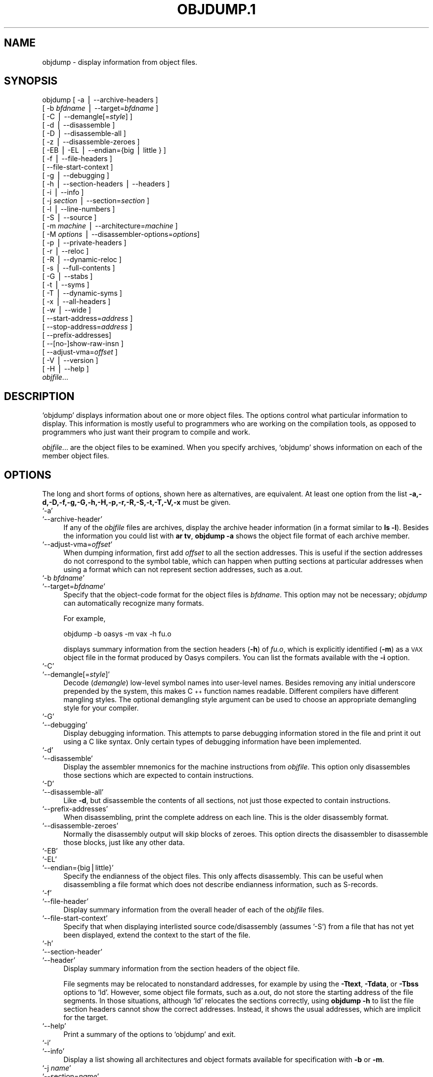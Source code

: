 .\" Automatically generated by Pod::Man version 1.02
.\" Wed May 30 12:24:28 2001
.\"
.\" Standard preamble:
.\" ======================================================================
.de Sh \" Subsection heading
.br
.if t .Sp
.ne 5
.PP
\fB\\$1\fR
.PP
..
.de Sp \" Vertical space (when we can't use .PP)
.if t .sp .5v
.if n .sp
..
.de Ip \" List item
.br
.ie \\n(.$>=3 .ne \\$3
.el .ne 3
.IP "\\$1" \\$2
..
.de Vb \" Begin verbatim text
.ft CW
.nf
.ne \\$1
..
.de Ve \" End verbatim text
.ft R

.fi
..
.\" Set up some character translations and predefined strings.  \*(-- will
.\" give an unbreakable dash, \*(PI will give pi, \*(L" will give a left
.\" double quote, and \*(R" will give a right double quote.  | will give a
.\" real vertical bar.  \*(C+ will give a nicer C++.  Capital omega is used
.\" to do unbreakable dashes and therefore won't be available.  \*(C` and
.\" \*(C' expand to `' in nroff, nothing in troff, for use with C<>
.tr \(*W-|\(bv\*(Tr
.ds C+ C\v'-.1v'\h'-1p'\s-2+\h'-1p'+\s0\v'.1v'\h'-1p'
.ie n \{\
.    ds -- \(*W-
.    ds PI pi
.    if (\n(.H=4u)&(1m=24u) .ds -- \(*W\h'-12u'\(*W\h'-12u'-\" diablo 10 pitch
.    if (\n(.H=4u)&(1m=20u) .ds -- \(*W\h'-12u'\(*W\h'-8u'-\"  diablo 12 pitch
.    ds L" ""
.    ds R" ""
.    ds C` `
.    ds C' '
'br\}
.el\{\
.    ds -- \|\(em\|
.    ds PI \(*p
.    ds L" ``
.    ds R" ''
'br\}
.\"
.\" If the F register is turned on, we'll generate index entries on stderr
.\" for titles (.TH), headers (.SH), subsections (.Sh), items (.Ip), and
.\" index entries marked with X<> in POD.  Of course, you'll have to process
.\" the output yourself in some meaningful fashion.
.if \nF \{\
.    de IX
.    tm Index:\\$1\t\\n%\t"\\$2"
.    .
.    nr % 0
.    rr F
.\}
.\"
.\" For nroff, turn off justification.  Always turn off hyphenation; it
.\" makes way too many mistakes in technical documents.
.hy 0
.\"
.\" Accent mark definitions (@(#)ms.acc 1.5 88/02/08 SMI; from UCB 4.2).
.\" Fear.  Run.  Save yourself.  No user-serviceable parts.
.bd B 3
.    \" fudge factors for nroff and troff
.if n \{\
.    ds #H 0
.    ds #V .8m
.    ds #F .3m
.    ds #[ \f1
.    ds #] \fP
.\}
.if t \{\
.    ds #H ((1u-(\\\\n(.fu%2u))*.13m)
.    ds #V .6m
.    ds #F 0
.    ds #[ \&
.    ds #] \&
.\}
.    \" simple accents for nroff and troff
.if n \{\
.    ds ' \&
.    ds ` \&
.    ds ^ \&
.    ds , \&
.    ds ~ ~
.    ds /
.\}
.if t \{\
.    ds ' \\k:\h'-(\\n(.wu*8/10-\*(#H)'\'\h"|\\n:u"
.    ds ` \\k:\h'-(\\n(.wu*8/10-\*(#H)'\`\h'|\\n:u'
.    ds ^ \\k:\h'-(\\n(.wu*10/11-\*(#H)'^\h'|\\n:u'
.    ds , \\k:\h'-(\\n(.wu*8/10)',\h'|\\n:u'
.    ds ~ \\k:\h'-(\\n(.wu-\*(#H-.1m)'~\h'|\\n:u'
.    ds / \\k:\h'-(\\n(.wu*8/10-\*(#H)'\z\(sl\h'|\\n:u'
.\}
.    \" troff and (daisy-wheel) nroff accents
.ds : \\k:\h'-(\\n(.wu*8/10-\*(#H+.1m+\*(#F)'\v'-\*(#V'\z.\h'.2m+\*(#F'.\h'|\\n:u'\v'\*(#V'
.ds 8 \h'\*(#H'\(*b\h'-\*(#H'
.ds o \\k:\h'-(\\n(.wu+\w'\(de'u-\*(#H)/2u'\v'-.3n'\*(#[\z\(de\v'.3n'\h'|\\n:u'\*(#]
.ds d- \h'\*(#H'\(pd\h'-\w'~'u'\v'-.25m'\f2\(hy\fP\v'.25m'\h'-\*(#H'
.ds D- D\\k:\h'-\w'D'u'\v'-.11m'\z\(hy\v'.11m'\h'|\\n:u'
.ds th \*(#[\v'.3m'\s+1I\s-1\v'-.3m'\h'-(\w'I'u*2/3)'\s-1o\s+1\*(#]
.ds Th \*(#[\s+2I\s-2\h'-\w'I'u*3/5'\v'-.3m'o\v'.3m'\*(#]
.ds ae a\h'-(\w'a'u*4/10)'e
.ds Ae A\h'-(\w'A'u*4/10)'E
.    \" corrections for vroff
.if v .ds ~ \\k:\h'-(\\n(.wu*9/10-\*(#H)'\s-2\u~\d\s+2\h'|\\n:u'
.if v .ds ^ \\k:\h'-(\\n(.wu*10/11-\*(#H)'\v'-.4m'^\v'.4m'\h'|\\n:u'
.    \" for low resolution devices (crt and lpr)
.if \n(.H>23 .if \n(.V>19 \
\{\
.    ds : e
.    ds 8 ss
.    ds o a
.    ds d- d\h'-1'\(ga
.    ds D- D\h'-1'\(hy
.    ds th \o'bp'
.    ds Th \o'LP'
.    ds ae ae
.    ds Ae AE
.\}
.rm #[ #] #H #V #F C
.\" ======================================================================
.\"
.IX Title "OBJDUMP.1 1"
.TH OBJDUMP.1 1 "binutils-2.11.90" "2001-05-30" "GNU"
.UC
.SH "NAME"
objdump \- display information from object files.
.SH "SYNOPSIS"
.IX Header "SYNOPSIS"
objdump [ \-a | \-\-archive-headers ] 
        [ \-b \fIbfdname\fR | \-\-target=\fIbfdname\fR ] 
        [ \-C | \-\-demangle[=\fIstyle\fR] ]
        [ \-d | \-\-disassemble ]
        [ \-D | \-\-disassemble-all ]
        [ \-z | \-\-disassemble-zeroes ]
        [ \-EB | \-EL | \-\-endian={big | little } ]
        [ \-f | \-\-file-headers ]
        [ \-\-file-start-context ]
        [ \-g | \-\-debugging ]
        [ \-h | \-\-section-headers | \-\-headers ]
        [ \-i | \-\-info ]
        [ \-j \fIsection\fR | \-\-section=\fIsection\fR ]
        [ \-l | \-\-line-numbers ]
        [ \-S | \-\-source ]
        [ \-m \fImachine\fR | \-\-architecture=\fImachine\fR ]
        [ \-M \fIoptions\fR | \-\-disassembler-options=\fIoptions\fR]
        [ \-p | \-\-private-headers ]
        [ \-r | \-\-reloc ]
        [ \-R | \-\-dynamic-reloc ]
        [ \-s | \-\-full-contents ]
        [ \-G | \-\-stabs ]
        [ \-t | \-\-syms ]
        [ \-T | \-\-dynamic-syms ]
        [ \-x | \-\-all-headers ]
        [ \-w | \-\-wide ]
        [ \-\-start-address=\fIaddress\fR ]
        [ \-\-stop-address=\fIaddress\fR ]
        [ \-\-prefix-addresses]
        [ \-\-[no-]show-raw-insn ]
        [ \-\-adjust-vma=\fIoffset\fR ]
        [ \-V | \-\-version ]
        [ \-H | \-\-help ]
        \fIobjfile\fR...
.SH "DESCRIPTION"
.IX Header "DESCRIPTION"
\&\f(CW\*(C`objdump\*(C'\fR displays information about one or more object files.
The options control what particular information to display.  This
information is mostly useful to programmers who are working on the
compilation tools, as opposed to programmers who just want their
program to compile and work.
.PP
\&\fIobjfile\fR... are the object files to be examined.  When you
specify archives, \f(CW\*(C`objdump\*(C'\fR shows information on each of the member
object files.
.SH "OPTIONS"
.IX Header "OPTIONS"
The long and short forms of options, shown here as alternatives, are
equivalent.  At least one option from the list
\&\fB\-a,\-d,\-D,\-f,\-g,\-G,\-h,\-H,\-p,\-r,\-R,\-S,\-t,\-T,\-V,\-x\fR must be given. 
.Ip "\f(CW\*(C`\-a\*(C'\fR" 4
.IX Item "-a"
.Ip "\f(CW\*(C`\-\-archive\-header\*(C'\fR" 4
.IX Item "--archive-header"
If any of the \fIobjfile\fR files are archives, display the archive
header information (in a format similar to \fBls \-l\fR).  Besides the
information you could list with \fBar tv\fR, \fBobjdump \-a\fR shows
the object file format of each archive member.
.Ip "\f(CW\*(C`\-\-adjust\-vma=\f(CIoffset\f(CW\*(C'\fR" 4
.IX Item "--adjust-vma=offset"
When dumping information, first add \fIoffset\fR to all the section
addresses.  This is useful if the section addresses do not correspond to
the symbol table, which can happen when putting sections at particular
addresses when using a format which can not represent section addresses,
such as a.out.
.Ip "\f(CW\*(C`\-b \f(CIbfdname\f(CW\*(C'\fR" 4
.IX Item "-b bfdname"
.Ip "\f(CW\*(C`\-\-target=\f(CIbfdname\f(CW\*(C'\fR" 4
.IX Item "--target=bfdname"
Specify that the object-code format for the object files is
\&\fIbfdname\fR.  This option may not be necessary; \fIobjdump\fR can
automatically recognize many formats.
.Sp
For example,
.Sp
.Vb 1
\&        objdump -b oasys -m vax -h fu.o
.Ve
displays summary information from the section headers (\fB\-h\fR) of
\&\fIfu.o\fR, which is explicitly identified (\fB\-m\fR) as a \s-1VAX\s0 object
file in the format produced by Oasys compilers.  You can list the
formats available with the \fB\-i\fR option.
.Ip "\f(CW\*(C`\-C\*(C'\fR" 4
.IX Item "-C"
.Ip "\f(CW\*(C`\-\-demangle[=\f(CIstyle\f(CW]\*(C'\fR" 4
.IX Item "--demangle[=style]"
Decode (\fIdemangle\fR) low-level symbol names into user-level names.
Besides removing any initial underscore prepended by the system, this
makes \*(C+ function names readable.  Different compilers have different
mangling styles. The optional demangling style argument can be used to 
choose an appropriate demangling style for your compiler. 
.Ip "\f(CW\*(C`\-G\*(C'\fR" 4
.IX Item "-G"
.Ip "\f(CW\*(C`\-\-debugging\*(C'\fR" 4
.IX Item "--debugging"
Display debugging information.  This attempts to parse debugging
information stored in the file and print it out using a C like syntax.
Only certain types of debugging information have been implemented.
.Ip "\f(CW\*(C`\-d\*(C'\fR" 4
.IX Item "-d"
.Ip "\f(CW\*(C`\-\-disassemble\*(C'\fR" 4
.IX Item "--disassemble"
Display the assembler mnemonics for the machine instructions from
\&\fIobjfile\fR.  This option only disassembles those sections which are
expected to contain instructions.
.Ip "\f(CW\*(C`\-D\*(C'\fR" 4
.IX Item "-D"
.Ip "\f(CW\*(C`\-\-disassemble\-all\*(C'\fR" 4
.IX Item "--disassemble-all"
Like \fB\-d\fR, but disassemble the contents of all sections, not just
those expected to contain instructions.
.Ip "\f(CW\*(C`\-\-prefix\-addresses\*(C'\fR" 4
.IX Item "--prefix-addresses"
When disassembling, print the complete address on each line.  This is
the older disassembly format.
.Ip "\f(CW\*(C`\-\-disassemble\-zeroes\*(C'\fR" 4
.IX Item "--disassemble-zeroes"
Normally the disassembly output will skip blocks of zeroes.  This
option directs the disassembler to disassemble those blocks, just like
any other data.
.Ip "\f(CW\*(C`\-EB\*(C'\fR" 4
.IX Item "-EB"
.Ip "\f(CW\*(C`\-EL\*(C'\fR" 4
.IX Item "-EL"
.Ip "\f(CW\*(C`\-\-endian={big|little}\*(C'\fR" 4
.IX Item "--endian={big|little}"
Specify the endianness of the object files.  This only affects
disassembly.  This can be useful when disassembling a file format which
does not describe endianness information, such as S-records.
.Ip "\f(CW\*(C`\-f\*(C'\fR" 4
.IX Item "-f"
.Ip "\f(CW\*(C`\-\-file\-header\*(C'\fR" 4
.IX Item "--file-header"
Display summary information from the overall header of
each of the \fIobjfile\fR files.
.Ip "\f(CW\*(C`\-\-file\-start\-context\*(C'\fR" 4
.IX Item "--file-start-context"
Specify that when displaying interlisted source code/disassembly
(assumes '\-S') from a file that has not yet been displayed, extend the
context to the start of the file.
.Ip "\f(CW\*(C`\-h\*(C'\fR" 4
.IX Item "-h"
.Ip "\f(CW\*(C`\-\-section\-header\*(C'\fR" 4
.IX Item "--section-header"
.Ip "\f(CW\*(C`\-\-header\*(C'\fR" 4
.IX Item "--header"
Display summary information from the section headers of the
object file.
.Sp
File segments may be relocated to nonstandard addresses, for example by
using the \fB\-Ttext\fR, \fB\-Tdata\fR, or \fB\-Tbss\fR options to
\&\f(CW\*(C`ld\*(C'\fR.  However, some object file formats, such as a.out, do not
store the starting address of the file segments.  In those situations,
although \f(CW\*(C`ld\*(C'\fR relocates the sections correctly, using \fBobjdump
\&\-h\fR to list the file section headers cannot show the correct addresses.
Instead, it shows the usual addresses, which are implicit for the
target.
.Ip "\f(CW\*(C`\-\-help\*(C'\fR" 4
.IX Item "--help"
Print a summary of the options to \f(CW\*(C`objdump\*(C'\fR and exit.
.Ip "\f(CW\*(C`\-i\*(C'\fR" 4
.IX Item "-i"
.Ip "\f(CW\*(C`\-\-info\*(C'\fR" 4
.IX Item "--info"
Display a list showing all architectures and object formats available
for specification with \fB\-b\fR or \fB\-m\fR.
.Ip "\f(CW\*(C`\-j \f(CIname\f(CW\*(C'\fR" 4
.IX Item "-j name"
.Ip "\f(CW\*(C`\-\-section=\f(CIname\f(CW\*(C'\fR" 4
.IX Item "--section=name"
Display information only for section \fIname\fR.
.Ip "\f(CW\*(C`\-l\*(C'\fR" 4
.IX Item "-l"
.Ip "\f(CW\*(C`\-\-line\-numbers\*(C'\fR" 4
.IX Item "--line-numbers"
Label the display (using debugging information) with the filename and
source line numbers corresponding to the object code or relocs shown.
Only useful with \fB\-d\fR, \fB\-D\fR, or \fB\-r\fR.
.Ip "\f(CW\*(C`\-m \f(CImachine\f(CW\*(C'\fR" 4
.IX Item "-m machine"
.Ip "\f(CW\*(C`\-\-architecture=\f(CImachine\f(CW\*(C'\fR" 4
.IX Item "--architecture=machine"
Specify the architecture to use when disassembling object files.  This
can be useful when disassembling object files which do not describe
architecture information, such as S-records.  You can list the available
architectures with the \fB\-i\fR option.
.Ip "\f(CW\*(C`\-M \f(CIoptions\f(CW\*(C'\fR" 4
.IX Item "-M options"
.Ip "\f(CW\*(C`\-\-disassembler\-options=\f(CIoptions\f(CW\*(C'\fR" 4
.IX Item "--disassembler-options=options"
Pass target specific information to the disassembler.  Only supported on
some targets.
.Sp
If the target is an \s-1ARM\s0 architecture then this switch can be used to
select which register name set is used during disassembler.  Specifying
\&\fB\-M reg-name-std\fR (the default) will select the register names as
used in \s-1ARM\s0's instruction set documentation, but with register 13 called
\&'sp', register 14 called 'lr' and register 15 called 'pc'.  Specifying
\&\fB\-M reg-names-apcs\fR will select the name set used by the \s-1ARM\s0
Procedure Call Standard, whilst specifying \fB\-M reg-names-raw\fR will
just use \fBr\fR followed by the register number.
.Sp
There are also two variants on the \s-1APCS\s0 register naming scheme enabled
by \fB\-M reg-names-atpcs\fR and \fB\-M reg-names-special-atpcs\fR which
use the ARM/Thumb Procedure Call Standard naming conventions.  (Eiuther
with the normal register name sor the special register names).
.Sp
This option can also be used for \s-1ARM\s0 architectures to force the
disassembler to interpret all instructions as \s-1THUMB\s0 instructions by
using the switch \fB\*(--disassembler-options=force-thumb\fR.  This can be
useful when attempting to disassemble thumb code produced by other
compilers.
.Ip "\f(CW\*(C`\-p\*(C'\fR" 4
.IX Item "-p"
.Ip "\f(CW\*(C`\-\-private\-headers\*(C'\fR" 4
.IX Item "--private-headers"
Print information that is specific to the object file format.  The exact
information printed depends upon the object file format.  For some
object file formats, no additional information is printed.
.Ip "\f(CW\*(C`\-r\*(C'\fR" 4
.IX Item "-r"
.Ip "\f(CW\*(C`\-\-reloc\*(C'\fR" 4
.IX Item "--reloc"
Print the relocation entries of the file.  If used with \fB\-d\fR or
\&\fB\-D\fR, the relocations are printed interspersed with the
disassembly.
.Ip "\f(CW\*(C`\-R\*(C'\fR" 4
.IX Item "-R"
.Ip "\f(CW\*(C`\-\-dynamic\-reloc\*(C'\fR" 4
.IX Item "--dynamic-reloc"
Print the dynamic relocation entries of the file.  This is only
meaningful for dynamic objects, such as certain types of shared
libraries.
.Ip "\f(CW\*(C`\-s\*(C'\fR" 4
.IX Item "-s"
.Ip "\f(CW\*(C`\-\-full\-contents\*(C'\fR" 4
.IX Item "--full-contents"
Display the full contents of any sections requested.
.Ip "\f(CW\*(C`\-S\*(C'\fR" 4
.IX Item "-S"
.Ip "\f(CW\*(C`\-\-source\*(C'\fR" 4
.IX Item "--source"
Display source code intermixed with disassembly, if possible.  Implies
\&\fB\-d\fR.
.Ip "\f(CW\*(C`\-\-show\-raw\-insn\*(C'\fR" 4
.IX Item "--show-raw-insn"
When disassembling instructions, print the instruction in hex as well as
in symbolic form.  This is the default except when
\&\f(CW\*(C`\-\-prefix\-addresses\*(C'\fR is used.
.Ip "\f(CW\*(C`\-\-no\-show\-raw\-insn\*(C'\fR" 4
.IX Item "--no-show-raw-insn"
When disassembling instructions, do not print the instruction bytes.
This is the default when \f(CW\*(C`\-\-prefix\-addresses\*(C'\fR is used.
.Ip "\f(CW\*(C`\-G\*(C'\fR" 4
.IX Item "-G"
.Ip "\f(CW\*(C`\-\-stabs\*(C'\fR" 4
.IX Item "--stabs"
Display the full contents of any sections requested.  Display the
contents of the .stab and .stab.index and .stab.excl sections from an
\&\s-1ELF\s0 file.  This is only useful on systems (such as Solaris 2.0) in which
\&\f(CW\*(C`.stab\*(C'\fR debugging symbol-table entries are carried in an \s-1ELF\s0
section.  In most other file formats, debugging symbol-table entries are
interleaved with linkage symbols, and are visible in the \fB\*(--syms\fR
output.
.Ip "\f(CW\*(C`\-\-start\-address=\f(CIaddress\f(CW\*(C'\fR" 4
.IX Item "--start-address=address"
Start displaying data at the specified address.  This affects the output
of the \f(CW\*(C`\-d\*(C'\fR, \f(CW\*(C`\-r\*(C'\fR and \f(CW\*(C`\-s\*(C'\fR options.
.Ip "\f(CW\*(C`\-\-stop\-address=\f(CIaddress\f(CW\*(C'\fR" 4
.IX Item "--stop-address=address"
Stop displaying data at the specified address.  This affects the output
of the \f(CW\*(C`\-d\*(C'\fR, \f(CW\*(C`\-r\*(C'\fR and \f(CW\*(C`\-s\*(C'\fR options.
.Ip "\f(CW\*(C`\-t\*(C'\fR" 4
.IX Item "-t"
.Ip "\f(CW\*(C`\-\-syms\*(C'\fR" 4
.IX Item "--syms"
Print the symbol table entries of the file.
This is similar to the information provided by the \fBnm\fR program.
.Ip "\f(CW\*(C`\-T\*(C'\fR" 4
.IX Item "-T"
.Ip "\f(CW\*(C`\-\-dynamic\-syms\*(C'\fR" 4
.IX Item "--dynamic-syms"
Print the dynamic symbol table entries of the file.  This is only
meaningful for dynamic objects, such as certain types of shared
libraries.  This is similar to the information provided by the \fBnm\fR
program when given the \fB\-D\fR (\fB\*(--dynamic\fR) option.
.Ip "\f(CW\*(C`\-\-version\*(C'\fR" 4
.IX Item "--version"
Print the version number of \f(CW\*(C`objdump\*(C'\fR and exit.
.Ip "\f(CW\*(C`\-x\*(C'\fR" 4
.IX Item "-x"
.Ip "\f(CW\*(C`\-\-all\-header\*(C'\fR" 4
.IX Item "--all-header"
Display all available header information, including the symbol table and
relocation entries.  Using \fB\-x\fR is equivalent to specifying all of
\&\fB\-a \-f \-h \-r \-t\fR.
.Ip "\f(CW\*(C`\-w\*(C'\fR" 4
.IX Item "-w"
.Ip "\f(CW\*(C`\-\-wide\*(C'\fR" 4
.IX Item "--wide"
Format some lines for output devices that have more than 80 columns.
.SH "SEE ALSO"
.IX Header "SEE ALSO"
\&\fInm\fR\|(1), \fIreadelf\fR\|(1), and the Info entries for \fIbinutils\fR.
.SH "COPYRIGHT"
.IX Header "COPYRIGHT"
Copyright (c) 1991, 92, 93, 94, 95, 96, 97, 98, 99, 2000, 2001 Free Software Foundation, Inc.
.PP
Permission is granted to copy, distribute and/or modify this document
under the terms of the \s-1GNU\s0 Free Documentation License, Version 1.1
or any later version published by the Free Software Foundation;
with no Invariant Sections, with no Front-Cover Texts, and with no
Back-Cover Texts.  A copy of the license is included in the
section entitled \*(L"\s-1GNU\s0 Free Documentation License\*(R".
